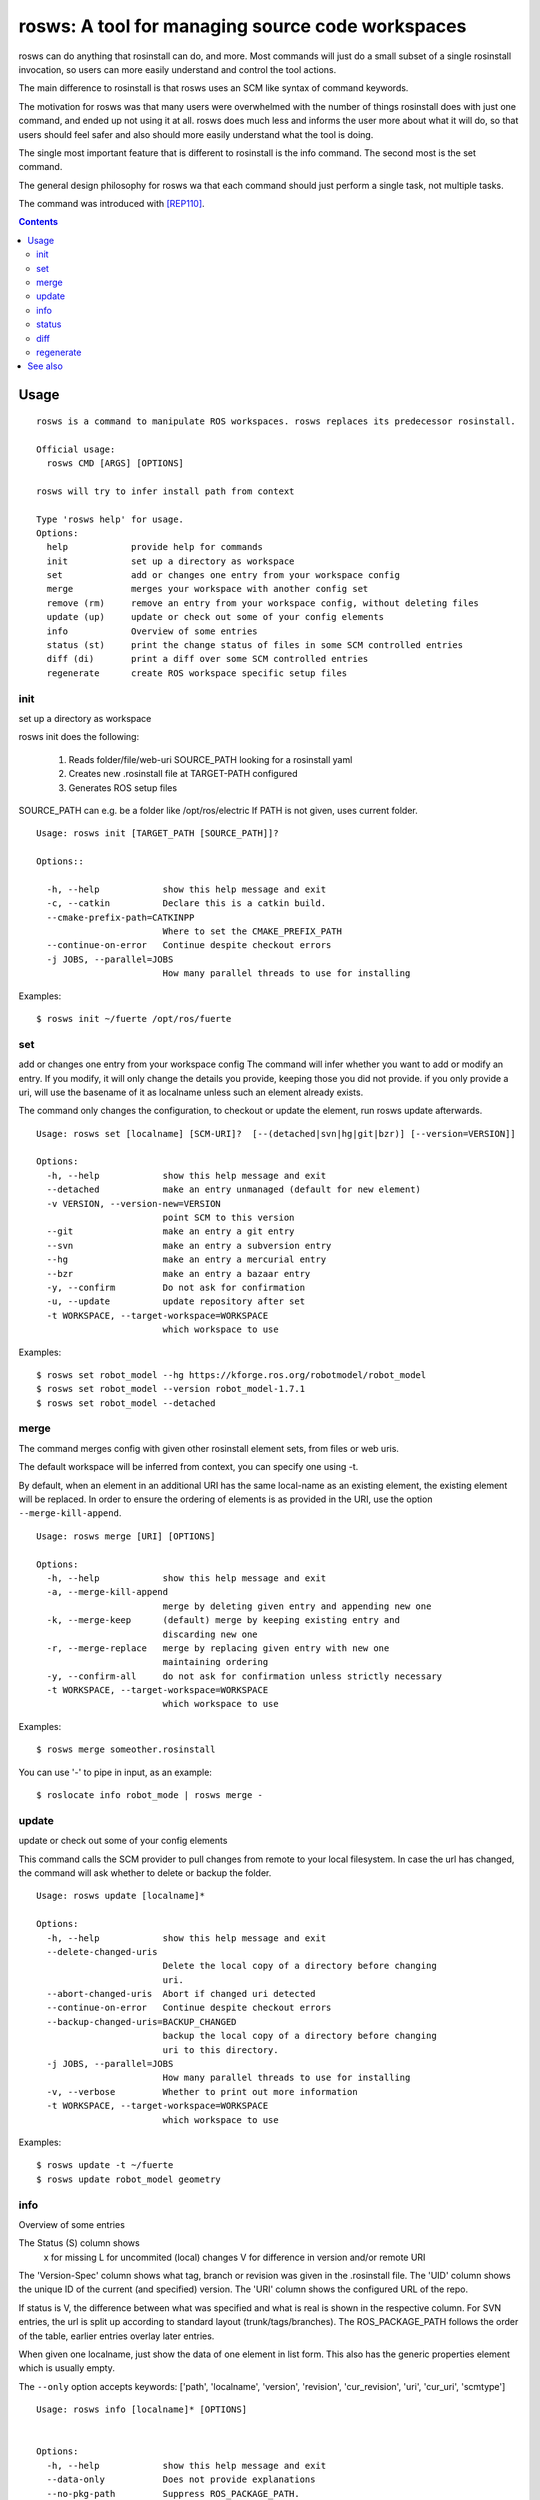 rosws: A tool for managing source code workspaces
=================================================

rosws can do anything that rosinstall can do, and more.  Most commands
will just do a small subset of a single rosinstall invocation, so
users can more easily understand and control the tool actions.

The main difference to rosinstall is that rosws uses an SCM like
syntax of command keywords. 

The motivation for rosws was that many users were overwhelmed with the
number of things rosinstall does with just one command, and ended up
not using it at all. rosws does much less and informs the user more
about what it will do, so that users should feel safer and also should
more easily understand what the tool is doing.

The single most important feature that is different to rosinstall is
the info command. The second most is the set command.

The general design philosophy for rosws wa that each command should
just perform a single task, not multiple tasks.

The command was introduced with [REP110]_.

.. contents:: Contents
   :depth: 3



Usage
-----

::

  rosws is a command to manipulate ROS workspaces. rosws replaces its predecessor rosinstall.
  
  Official usage:
    rosws CMD [ARGS] [OPTIONS]
  
  rosws will try to infer install path from context
  
  Type 'rosws help' for usage.
  Options:
    help            provide help for commands
    init            set up a directory as workspace
    set             add or changes one entry from your workspace config
    merge           merges your workspace with another config set
    remove (rm)     remove an entry from your workspace config, without deleting files
    update (up)     update or check out some of your config elements
    info            Overview of some entries
    status (st)     print the change status of files in some SCM controlled entries
    diff (di)       print a diff over some SCM controlled entries
    regenerate      create ROS workspace specific setup files


init
~~~~

set up a directory as workspace

rosws init does the following:

 1. Reads folder/file/web-uri SOURCE_PATH looking for a rosinstall yaml
 2. Creates new .rosinstall file at TARGET-PATH configured
 3. Generates ROS setup files

SOURCE_PATH can e.g. be a folder like /opt/ros/electric
If PATH is not given, uses current folder.

::

  Usage: rosws init [TARGET_PATH [SOURCE_PATH]]?
 
  Options::
  
    -h, --help            show this help message and exit
    -c, --catkin          Declare this is a catkin build.
    --cmake-prefix-path=CATKINPP
                          Where to set the CMAKE_PREFIX_PATH
    --continue-on-error   Continue despite checkout errors
    -j JOBS, --parallel=JOBS
                          How many parallel threads to use for installing

Examples::

  $ rosws init ~/fuerte /opt/ros/fuerte


set
~~~

add or changes one entry from your workspace config
The command will infer whether you want to add or modify an entry. If
you modify, it will only change the details you provide, keeping
those you did not provide. if you only provide a uri, will use the
basename of it as localname unless such an element already exists.

The command only changes the configuration, to checkout or update
the element, run rosws update afterwards.

::

  Usage: rosws set [localname] [SCM-URI]?  [--(detached|svn|hg|git|bzr)] [--version=VERSION]]
  
  Options:
    -h, --help            show this help message and exit
    --detached            make an entry unmanaged (default for new element)
    -v VERSION, --version-new=VERSION
                          point SCM to this version
    --git                 make an entry a git entry
    --svn                 make an entry a subversion entry
    --hg                  make an entry a mercurial entry
    --bzr                 make an entry a bazaar entry
    -y, --confirm         Do not ask for confirmation
    -u, --update          update repository after set
    -t WORKSPACE, --target-workspace=WORKSPACE
                          which workspace to use

Examples::

  $ rosws set robot_model --hg https://kforge.ros.org/robotmodel/robot_model
  $ rosws set robot_model --version robot_model-1.7.1
  $ rosws set robot_model --detached



merge
~~~~~

The command merges config with given other rosinstall element sets, from files
or web uris.

The default workspace will be inferred from context, you can specify one using
-t.

By default, when an element in an additional URI has the same
local-name as an existing element, the existing element will be
replaced. In order to ensure the ordering of elements is as
provided in the URI, use the option ``--merge-kill-append``.

::

  Usage: rosws merge [URI] [OPTIONS]
  
  Options:
    -h, --help            show this help message and exit
    -a, --merge-kill-append
                          merge by deleting given entry and appending new one
    -k, --merge-keep      (default) merge by keeping existing entry and
                          discarding new one
    -r, --merge-replace   merge by replacing given entry with new one
                          maintaining ordering
    -y, --confirm-all     do not ask for confirmation unless strictly necessary
    -t WORKSPACE, --target-workspace=WORKSPACE
                          which workspace to use

Examples::

  $ rosws merge someother.rosinstall

You can use '-' to pipe in input, as an example::

  $ roslocate info robot_mode | rosws merge -

  
update
~~~~~~

update or check out some of your config elements

This command calls the SCM provider to pull changes from remote to
your local filesystem. In case the url has changed, the command will
ask whether to delete or backup the folder.

::

  Usage: rosws update [localname]*

  Options:
    -h, --help            show this help message and exit
    --delete-changed-uris
                          Delete the local copy of a directory before changing
                          uri.
    --abort-changed-uris  Abort if changed uri detected
    --continue-on-error   Continue despite checkout errors
    --backup-changed-uris=BACKUP_CHANGED
                          backup the local copy of a directory before changing
                          uri to this directory.
    -j JOBS, --parallel=JOBS
                          How many parallel threads to use for installing
    -v, --verbose         Whether to print out more information
    -t WORKSPACE, --target-workspace=WORKSPACE
                          which workspace to use


Examples::

  $ rosws update -t ~/fuerte
  $ rosws update robot_model geometry



info
~~~~

Overview of some entries

The Status (S) column shows
 x  for missing
 L  for uncommited (local) changes
 V  for difference in version and/or remote URI

The 'Version-Spec' column shows what tag, branch or revision was given
in the .rosinstall file. The 'UID' column shows the unique ID of the
current (and specified) version. The 'URI' column shows the configured
URL of the repo.

If status is V, the difference between what was specified and what is
real is shown in the respective column. For SVN entries, the url is
split up according to standard layout (trunk/tags/branches).  The
ROS_PACKAGE_PATH follows the order of the table, earlier entries
overlay later entries.

When given one localname, just show the data of one element in list
form.
This also has the generic properties element which is usually empty.

The ``--only`` option accepts keywords: ['path', 'localname', 'version',
'revision', 'cur_revision', 'uri', 'cur_uri', 'scmtype']

::
  
  Usage: rosws info [localname]* [OPTIONS]
  
  
  Options:
    -h, --help            show this help message and exit
    --data-only           Does not provide explanations
    --no-pkg-path         Suppress ROS_PACKAGE_PATH.
    --pkg-path-only       Shows only ROS_PACKAGE_PATH separated by ':'.
                          Supercedes all other options.
    --only=ONLY           Shows comma-separated lists of only given comma-
                          separated attribute(s).
    --yaml                Shows only version of single entry. Intended for
                          scripting.
    -t WORKSPACE, --target-workspace=WORKSPACE
                          which workspace to use

Examples::

  $ rosws info -t ~/ros/fuerte
  $ rosws info robot_model
  $ rosws info --yaml
  $ rosws info --only=path,cur_uri,cur_revision robot_model geometry


    
    
status
~~~~~~

print the change status of files in some SCM controlled entries. The status
columns meanings are as the respective SCM defines them.

::

  Usage: rosws status [localname]* 
  
  Options:
    -h, --help            show this help message and exit
    --untracked           Also shows untracked files
    -t WORKSPACE, --target-workspace=WORKSPACE
                          which workspace to use

diff
~~~~

print a diff over some SCM controlled entries
    
::

  Usage: rosws diff [localname]* 

  Options:
    -h, --help            show this help message and exit
    --untracked           Also shows untracked files
    -t WORKSPACE, --target-workspace=WORKSPACE
                        which workspace to use
  
regenerate
~~~~~~~~~~

remove an entry from your workspace config, without deleting files

this command without options generates files setup.sh, setup.bash and
setup.zsh. Note that doing this is unnecessary in general, as these
files do not change anymore, unless you change from one ROS distro to
another (which you should never do like this, create a separate new
workspace instead), or you deleted or modified any of those files
accidentally.

::

  Usage: rosws regenerate

  Options:
    -h, --help            show this help message and exit
    -c, --catkin          Declare this is a catkin build.
    --cmake-prefix-path=CATKINPP
                        Where to set the CMAKE_PREFIX_PATH

See also
--------

.. [REP110] SCM-like rosinstall command structure
  (http://www.ros.org/reps/rep-0110.html)
